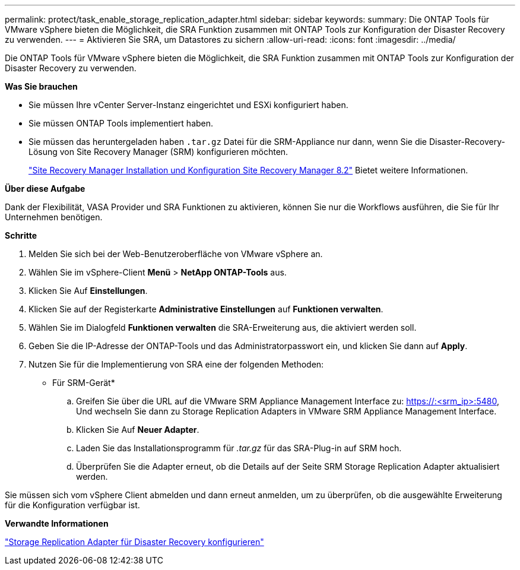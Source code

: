 ---
permalink: protect/task_enable_storage_replication_adapter.html 
sidebar: sidebar 
keywords:  
summary: Die ONTAP Tools für VMware vSphere bieten die Möglichkeit, die SRA Funktion zusammen mit ONTAP Tools zur Konfiguration der Disaster Recovery zu verwenden. 
---
= Aktivieren Sie SRA, um Datastores zu sichern
:allow-uri-read: 
:icons: font
:imagesdir: ../media/


[role="lead"]
Die ONTAP Tools für VMware vSphere bieten die Möglichkeit, die SRA Funktion zusammen mit ONTAP Tools zur Konfiguration der Disaster Recovery zu verwenden.

*Was Sie brauchen*

* Sie müssen Ihre vCenter Server-Instanz eingerichtet und ESXi konfiguriert haben.
* Sie müssen ONTAP Tools implementiert haben.
* Sie müssen das heruntergeladen haben `.tar.gz` Datei für die SRM-Appliance nur dann, wenn Sie die Disaster-Recovery-Lösung von Site Recovery Manager (SRM) konfigurieren möchten.
+
https://docs.vmware.com/en/Site-Recovery-Manager/8.2/com.vmware.srm.install_config.doc/GUID-B3A49FFF-E3B9-45E3-AD35-093D896596A0.html["Site Recovery Manager Installation und Konfiguration Site Recovery Manager 8.2"] Bietet weitere Informationen.



*Über diese Aufgabe*

Dank der Flexibilität, VASA Provider und SRA Funktionen zu aktivieren, können Sie nur die Workflows ausführen, die Sie für Ihr Unternehmen benötigen.

*Schritte*

. Melden Sie sich bei der Web-Benutzeroberfläche von VMware vSphere an.
. Wählen Sie im vSphere-Client *Menü* > *NetApp ONTAP-Tools* aus.
. Klicken Sie Auf *Einstellungen*.
. Klicken Sie auf der Registerkarte *Administrative Einstellungen* auf *Funktionen verwalten*.
. Wählen Sie im Dialogfeld *Funktionen verwalten* die SRA-Erweiterung aus, die aktiviert werden soll.
. Geben Sie die IP-Adresse der ONTAP-Tools und das Administratorpasswort ein, und klicken Sie dann auf *Apply*.
. Nutzen Sie für die Implementierung von SRA eine der folgenden Methoden:
+
* Für SRM-Gerät*

+
.. Greifen Sie über die URL auf die VMware SRM Appliance Management Interface zu: https://:<srm_ip>:5480[], Und wechseln Sie dann zu Storage Replication Adapters in VMware SRM Appliance Management Interface.
.. Klicken Sie Auf *Neuer Adapter*.
.. Laden Sie das Installationsprogramm für _.tar.gz_ für das SRA-Plug-in auf SRM hoch.
.. Überprüfen Sie die Adapter erneut, ob die Details auf der Seite SRM Storage Replication Adapter aktualisiert werden.




Sie müssen sich vom vSphere Client abmelden und dann erneut anmelden, um zu überprüfen, ob die ausgewählte Erweiterung für die Konfiguration verfügbar ist.

*Verwandte Informationen*

link:../concepts/concept_manage_disaster_recovery_setup_using_srm.html["Storage Replication Adapter für Disaster Recovery konfigurieren"]
